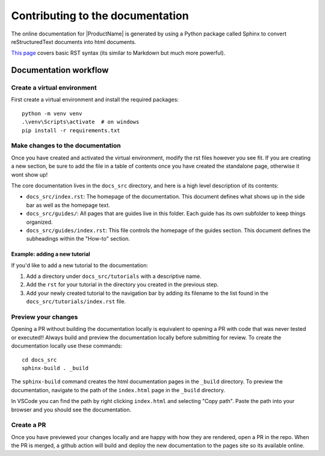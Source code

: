 Contributing to the documentation
----------------------------------

The online documentation for |ProductName| is generated by using a Python package called Sphinx to convert reStructuredText documents into html documents.

`This page <https://www.sphinx-doc.org/en/master/usage/restructuredtext/basics.html>`_ covers basic RST syntax (its similar to Markdown but much more powerful).

Documentation workflow
======================

Create a virtual environment
~~~~~~~~~~~~~~~~~~~~~~~~~~~~~~~

First create a virtual environment and install the required packages::

    python -m venv venv
    .\venv\Scripts\activate  # on windows
    pip install -r requirements.txt

Make changes to the documentation
~~~~~~~~~~~~~~~~~~~~~~~~~~~~~~~~~~~

Once you have created and activated the virtual environment, modify the rst files however you see fit. If you are creating a new section, be sure to add the file in a table of contents once you have created the standalone page, otherwise it wont show up!

The core documentation lives in the ``docs_src`` directory, and here is a high level description of its contents:

* ``docs_src/index.rst``: The homepage of the documentation. This document defines what shows up in the side bar as well as the homepage text.
* ``docs_src/guides/``: All pages that are guides live in this folder. Each guide has its own subfolder to keep things organized.
* ``docs_src/guides/index.rst``: This file controls the homepage of the guides section. This document defines the subheadings within the "How-to" section.

Example: adding a new tutorial
++++++++++++++++++++++++++++++

If you'd like to add a new tutorial to the documentation:

#. Add a directory under ``docs_src/tutorials`` with a descriptive name.
#. Add the ``rst`` for your tutorial in the directory you created in the previous step.
#. Add your newly created tutorial to the navigation bar by adding its filename to the list found in the ``docs_src/tutorials/index.rst`` file.

Preview your changes
~~~~~~~~~~~~~~~~~~~~

Opening a PR without building the documentation locally is equivalent to opening a PR with code that was never tested or executed!! Always build and preview the documentation locally before submitting for review. To create the documentation locally use these commands::

    cd docs_src
    sphinx-build . _build

The ``sphinx-build`` command creates the html documentation pages in the ``_build`` directory. To preview the documentation, navigate to the path of the ``index.html`` page in the ``_build`` directory.

In VSCode you can find the path by right clicking ``index.html`` and selecting "Copy path". Paste the path into your browser and you should see the documentation.

Create a PR
~~~~~~~~~~~

Once you have previewed your changes locally and are happy with how they are rendered, open a PR in the repo. When the PR is merged, a github action will build and deploy the new documentation to the pages site so its available online.

